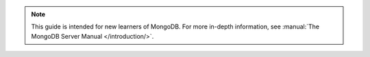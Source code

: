 .. note::
     This guide is intended for new learners of MongoDB. For more in-depth information, see :manual:`The MongoDB Server Manual </introduction/>`.